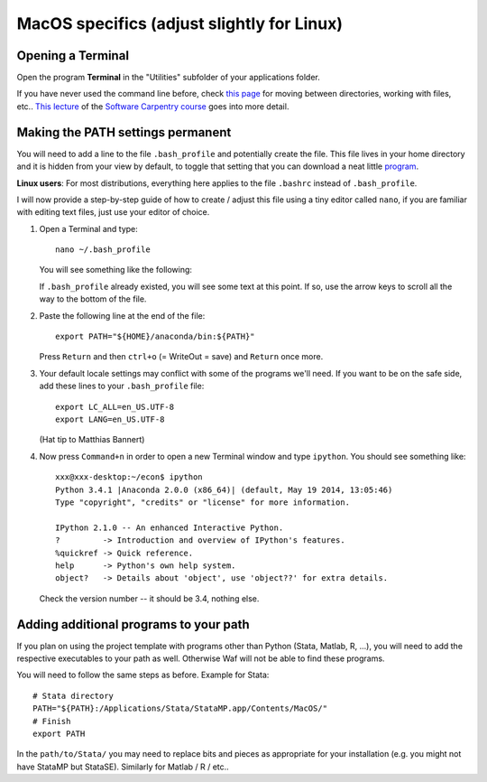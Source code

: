 .. _macos_specifics:

*******************************************
MacOS specifics (adjust slightly for Linux)
*******************************************

.. _macos_terminal:

Opening a Terminal
==================

Open the program **Terminal** in the "Utilities" subfolder of your applications folder.

If you have never used the command line before, check `this page <http://www.hacktheday.com/beginners-guide-to-apple-terminal-part-1/>`_ for moving between directories, working with files, etc.. `This lecture <http://software-carpentry.org/4_0/shell/>`_ of the `Software Carpentry course <http://software-carpentry.org/4_0/>`_ goes into more detail. 


.. _macos_path_permanent:

Making the PATH settings permanent
==================================

You will need to add a line to the file ``.bash_profile`` and potentially create the file. This file lives in your home directory and it is hidden from your view by default, to toggle that setting that you can download a neat little `program <http://download.cnet.com/Show-Hidden-Files/3000-2383_4-75415396.html>`_.

**Linux users**: For most distributions, everything here applies to the file ``.bashrc`` instead of ``.bash_profile``.

I will now provide a step-by-step guide of how to create / adjust this file using a tiny editor called ``nano``, if you are familiar with editing text files, just use your editor of choice. 

#. Open a Terminal and type::

        nano ~/.bash_profile

   You will see something like the following:

   .. image:: macos_nano.png
       :width: 12cm

   If ``.bash_profile`` already existed, you will see some text at this point. If so, use the arrow keys to scroll all the way to the bottom of the file. 


#. Paste the following line at the end of the file::

        export PATH="${HOME}/anaconda/bin:${PATH}"

   Press ``Return`` and then ``ctrl+o`` (= WriteOut = save) and ``Return`` once more.


#. Your default locale settings may conflict with some of the programs we'll need. If you want to be on the safe side, add these lines to your ``.bash_profile`` file::
   
        export LC_ALL=en_US.UTF-8
        export LANG=en_US.UTF-8
   
   (Hat tip to Matthias Bannert)

#. Now press ``Command+n`` in order to open a new Terminal window and type ``ipython``. You should see something like::

        xxx@xxx-desktop:~/econ$ ipython
        Python 3.4.1 |Anaconda 2.0.0 (x86_64)| (default, May 19 2014, 13:05:46) 
        Type "copyright", "credits" or "license" for more information.

        IPython 2.1.0 -- An enhanced Interactive Python.
        ?         -> Introduction and overview of IPython's features.
        %quickref -> Quick reference.
        help      -> Python's own help system.
        object?   -> Details about 'object', use 'object??' for extra details.

   Check the version number -- it should be 3.4, nothing else.


.. _macos_path_additional_programs:

Adding additional programs to your path
========================================

If you plan on using the project template with programs other than Python (Stata, Matlab, R, ...), you will need to add the respective executables to your path as well. Otherwise Waf will not be able to find these programs.

You will need to follow the same steps as before. Example for Stata::

    # Stata directory
    PATH="${PATH}:/Applications/Stata/StataMP.app/Contents/MacOS/"
    # Finish
    export PATH

In the ``path/to/Stata/`` you may need to replace bits and pieces as appropriate for your installation (e.g. you might not have StataMP but StataSE). Similarly for Matlab / R / etc..

